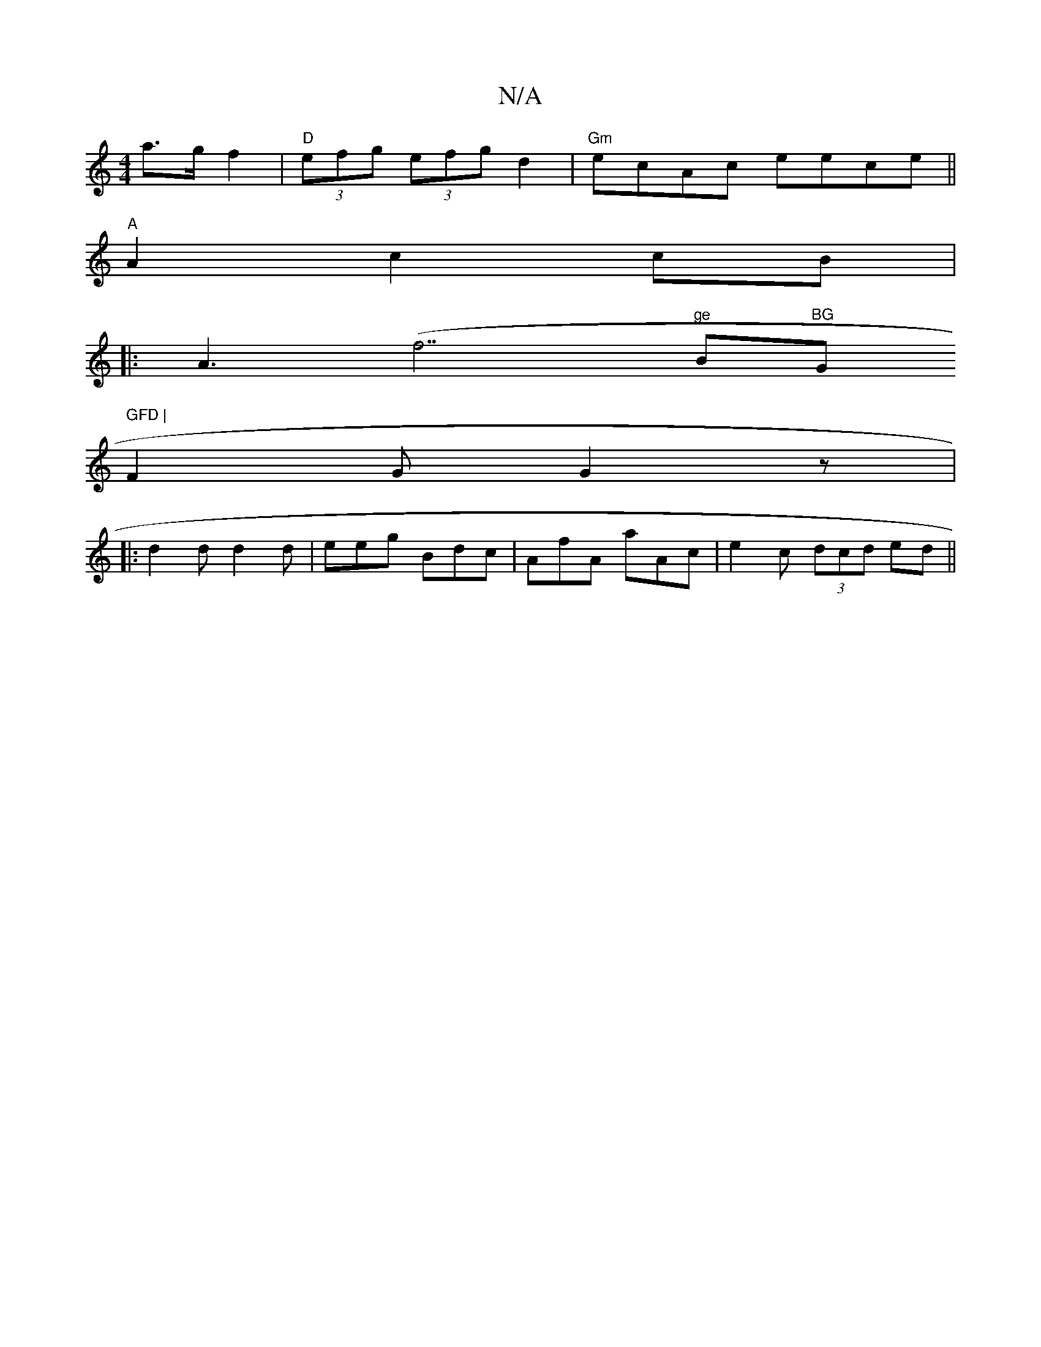 X:1
T:N/A
M:4/4
R:N/A
K:Cmajor
2 a>g f2 | "D"(3efg (3efg -d2|"Gm"ecAc eece ||
"A"A2 c2 cB | 
|: A3 (" "f7"ge "Bm"BG "G" GFD |
F2 G G2 z |
|: d2 d d2 d | eeg Bdc | AfA aAc | e2c (3dcd ed ||

d/c/d ef)|"Bm"gfec fdAF |
G3A B2 ||
|: ga